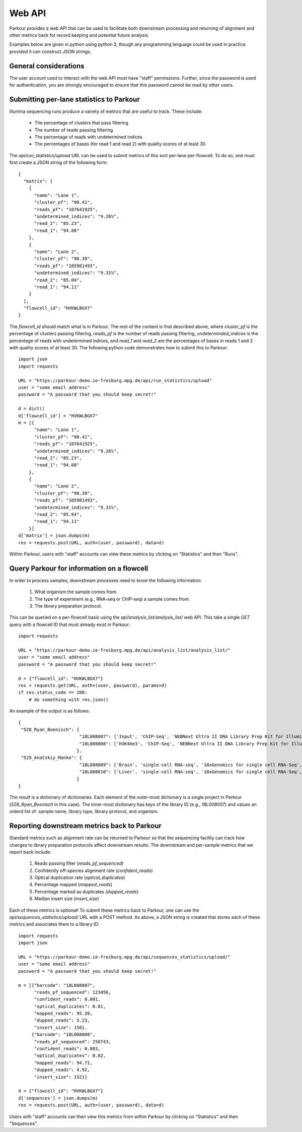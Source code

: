 Web API
=======

Parkour provides a web API that can be used to facilitate both downstream processing and returning of alignment and other metrics back for record keeping and potential future analysis.

Examples below are given in python using python 3, though any programming language could be used in practice provided it can construct JSON strings.

General considerations
----------------------

The user account used to interact with the web API must have "staff" permissions. Further, since the password is used for authentication, you are strongly encouraged to ensure that this password cannot be read by other users.

Submitting per-lane statistics to Parkour
-----------------------------------------

Illumina sequencing runs produce a variety of metrics that are useful to track. These include:

 - The percentage of clusters that pass filtering
 - The number of reads passing filtering
 - The percentage of reads with undetermined indices
 - The percentages of bases (for read 1 and read 2) with quality scores of at least 30

The `api/run_statistics/upload` URL can be used to submit metrics of this sort per-lane per-flowcell. To do so, one must first create a JSON string of the following form::

    {
      "matrix": [
        {
          "name": "Lane 1",
          "cluster_pf": "90.41",
          "reads_pf": "107641925",
          "undetermined_indices": "9.26%",
          "read_2": "85.23",
          "read_1": "94.08"
        },
        {
          "name": "Lane 2",
          "cluster_pf": "90.39",
          "reads_pf": "105981493",
          "undetermined_indices": "9.31%",
          "read_2": "85.04",
          "read_1": "94.11"
        }
      ],
      "flowcell_id": "HVKWLBGX7"
    }

The `flowcell_id` should match what is in Parkour. The rest of the content is that described above, where `cluster_pf` is the percentage of clusters passing filtering, `reads_pf` is the number of reads passing filtering, `undeterminded_indices` is the percentage of reads with undetermined indices, and `read_1` and `read_2` are the percentages of bases in reads 1 and 2 with quality scores of at least 30. The following python code demonstrates how to submit this to Parkour::

    import json
    import requests

    URL = "https://parkour-demo.ie-freiburg.mpg.de/api/run_statistics/upload"
    user = "some email address"
    password = "A password that you should keep secret!"

    d = dict()
    d['flowcell_id'] = "HVKWLBGX7"
    m = [{
          "name": "Lane 1",
          "cluster_pf": "90.41",
          "reads_pf": "107641925",
          "undetermined_indices": "9.26%",
          "read_2": "85.23",
          "read_1": "94.08"
        },
        {
          "name": "Lane 2",
          "cluster_pf": "90.39",
          "reads_pf": "105981493",
          "undetermined_indices": "9.31%",
          "read_2": "85.04",
          "read_1": "94.11"
        }]
    d['matrix'] = json.dumps(m)
    res = requests.post(URL, auth=(user, password), data=d)

Within Parkour, users with "staff" accounts can view these metrics by clicking on "Statistics" and then "Runs".


Query Parkour for information on a flowcell
-------------------------------------------

In order to process samples, downstream processes need to know the following information:

 1. What organism the sample comes from.
 2. The type of experiment (e.g., RNA-seq or ChIP-seq) a sample comes from.
 3. The library preparation protocol.

This can be queried on a per-flowcell basis using the `api/analysis_list/analysis_list/` web API. This take a single `GET` query with a flowcell ID that must already exist in Parkour::

    import requests

    URL = "https://parkour-demo.ie-freiburg.mpg.de/api/analysis_list/analysis_list/"
    user = "some email address"
    password = "A password that you should keep secret!"

    d = {"flowcell_id": "HVKWLBGX7"}
    res = requests.get(URL, auth=(user, password), params=d)
    if res.status_code == 200:
        # do something with res.json()

An example of the output is as follows::

    {
     "528_Ryan_Boenisch": {
                           "18L008007": ['Input', 'ChIP-Seq', 'NEBNext Ultra II DNA Library Prep Kit for Illumina', 'mouse'],
                           "18L008008": ['H3K4me3', 'ChIP-Seq', 'NEBNext Ultra II DNA Library Prep Kit for Illumina', 'mouse']
                          },
     "529_Anatskiy_Manke": {
                           "18L008009": ['Brain', 'single-cell RNA-seq', '10xGenomics for single cell RNA-Seq', 'mouse'],
                           "18L008010": ['Liver', 'single-cell RNA-seq', '10xGenomics for single cell RNA-Seq', 'mouse']
                          }
    }

The result is a dictionary of dictionaries. Each element of the outer-most dictionary is a single project in Parkour (`528_Ryan_Boenisch` in this case). The inner-most dictionary has keys of the library ID (e.g., `18L008007`) and values an orderd list of: sample name, library type, library protocol, and organism.


Reporting downstream metrics back to Parkour
--------------------------------------------

Standard metrics such as alignment rate can be returned to Parkour so that the sequencing facility can track how changes to library preparation protocols affect downstream results. The downstream and per-sample metrics that we report back include:

 1. Reads passing filter (`reads_pf_sequenced`)
 2. Confidently off-species alignment rate (`confident_reads`)
 3. Optical duplication rate (`optical_duplicates`)
 4. Percentage mapped (`mapped_reads`)
 5. Percentage marked as duplicates (`dupped_reads`)
 6. Median insert size (`insert_size`)

Each of these metrics is optional! To submit these metrics back to Parkour, one can use the `api/sequences_statistics/upload/` URL with a POST method. As above, a JSON string is created that stores each of these metrics and associates them to a library ID::

    import requests
    import json

    URL = "https://parkour-demo.ie-freiburg.mpg.de/api/sequences_statistics/upload/"
    user = "some email address"
    password = "A password that you should keep secret!"

    m = [{"barcode": "18L008007",
          "reads_pf_sequenced": 123456,
          "confident_reads": 0.001,
          "optical_duplicates": 0.01,
          "mapped_reads": 95.20,
          "dupped_reads": 5.23,
          "insert_size": 150},
         {"barcode": "18L008008",
          "reads_pf_sequenced": 250743,
          "confident_reads": 0.003,
          "optical_duplicates": 0.02,
          "mapped_reads": 94.71,
          "dupped_reads": 4.92,
          "insert_size": 152}]

    d = {"flowcell_id": "HVKWLBGX7"}
    d['sequences'] = json.dumps(m)
    res = requests.post(URL, auth=(user, password), data=d)

Users with "staff" accounts can then view this metrics from within Parkour by clicking on "Statistics" and then "Sequences".
